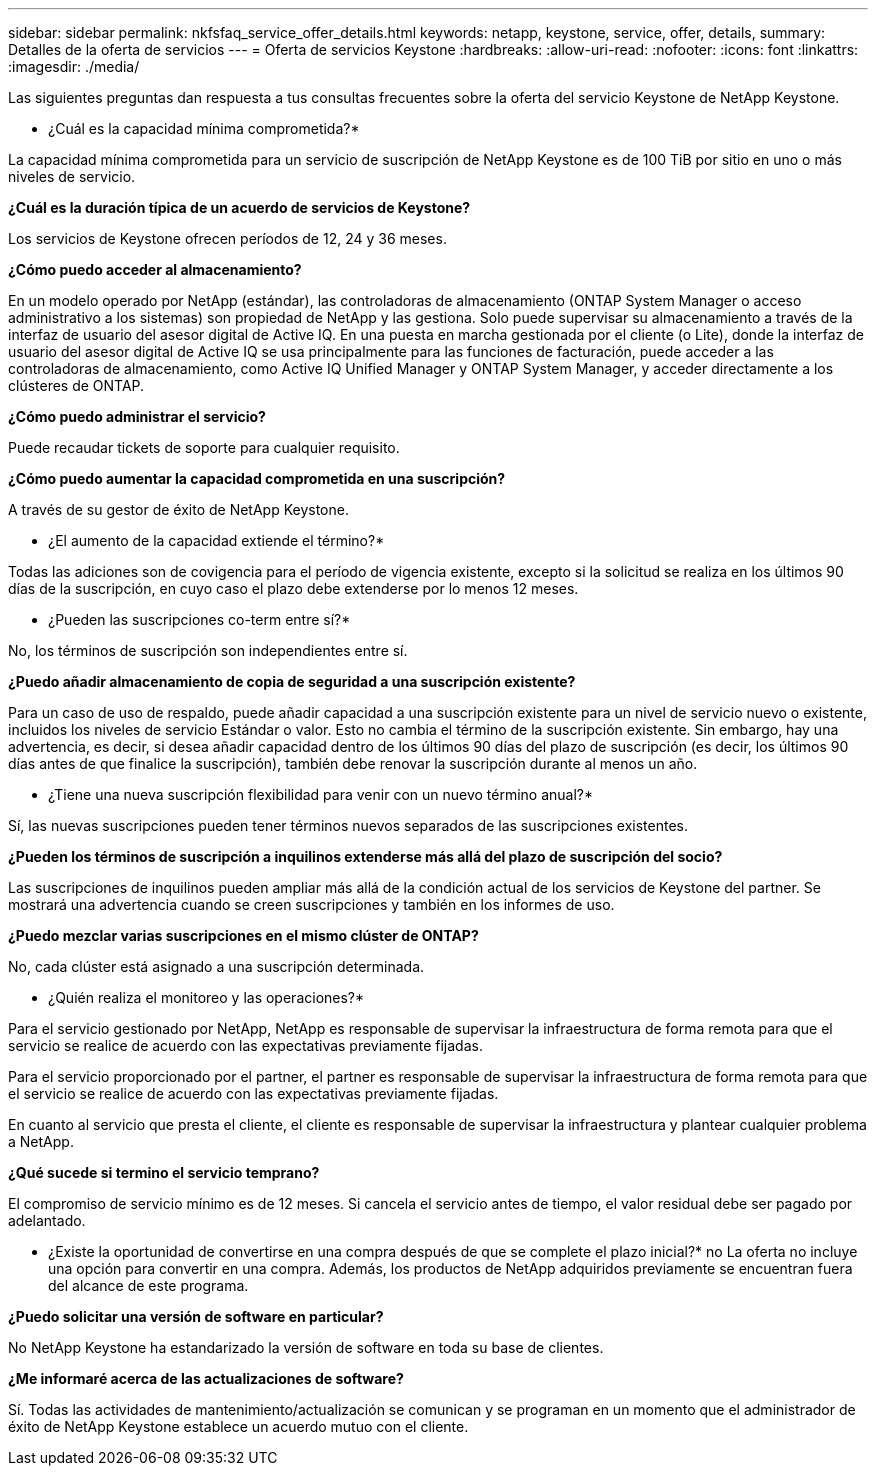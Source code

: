 ---
sidebar: sidebar 
permalink: nkfsfaq_service_offer_details.html 
keywords: netapp, keystone, service, offer, details, 
summary: Detalles de la oferta de servicios 
---
= Oferta de servicios Keystone
:hardbreaks:
:allow-uri-read: 
:nofooter: 
:icons: font
:linkattrs: 
:imagesdir: ./media/


[role="lead"]
Las siguientes preguntas dan respuesta a tus consultas frecuentes sobre la oferta del servicio Keystone de NetApp Keystone.

* ¿Cuál es la capacidad mínima comprometida?*

La capacidad mínima comprometida para un servicio de suscripción de NetApp Keystone es de 100 TiB por sitio en uno o más niveles de servicio.

*¿Cuál es la duración típica de un acuerdo de servicios de Keystone?*

Los servicios de Keystone ofrecen períodos de 12, 24 y 36 meses.

*¿Cómo puedo acceder al almacenamiento?*

En un modelo operado por NetApp (estándar), las controladoras de almacenamiento (ONTAP System Manager o acceso administrativo a los sistemas) son propiedad de NetApp y las gestiona. Solo puede supervisar su almacenamiento a través de la interfaz de usuario del asesor digital de Active IQ.
En una puesta en marcha gestionada por el cliente (o Lite), donde la interfaz de usuario del asesor digital de Active IQ se usa principalmente para las funciones de facturación, puede acceder a las controladoras de almacenamiento, como Active IQ Unified Manager y ONTAP System Manager, y acceder directamente a los clústeres de ONTAP.

*¿Cómo puedo administrar el servicio?*

Puede recaudar tickets de soporte para cualquier requisito.

*¿Cómo puedo aumentar la capacidad comprometida en una suscripción?*

A través de su gestor de éxito de NetApp Keystone.

* ¿El aumento de la capacidad extiende el término?*

Todas las adiciones son de covigencia para el período de vigencia existente, excepto si la solicitud se realiza en los últimos 90 días de la suscripción, en cuyo caso el plazo debe extenderse por lo menos 12 meses.

* ¿Pueden las suscripciones co-term entre sí?*

No, los términos de suscripción son independientes entre sí.

*¿Puedo añadir almacenamiento de copia de seguridad a una suscripción existente?*

Para un caso de uso de respaldo, puede añadir capacidad a una suscripción existente para un nivel de servicio nuevo o existente, incluidos los niveles de servicio Estándar o valor. Esto no cambia el término de la suscripción existente. Sin embargo, hay una advertencia, es decir, si desea añadir capacidad dentro de los últimos 90 días del plazo de suscripción (es decir, los últimos 90 días antes de que finalice la suscripción), también debe renovar la suscripción durante al menos un año.

* ¿Tiene una nueva suscripción flexibilidad para venir con un nuevo término anual?*

Sí, las nuevas suscripciones pueden tener términos nuevos separados de las suscripciones existentes.

*¿Pueden los términos de suscripción a inquilinos extenderse más allá del plazo de suscripción del socio?*

Las suscripciones de inquilinos pueden ampliar más allá de la condición actual de los servicios de Keystone del partner. Se mostrará una advertencia cuando se creen suscripciones y también en los informes de uso.

*¿Puedo mezclar varias suscripciones en el mismo clúster de ONTAP?*

No, cada clúster está asignado a una suscripción determinada.

* ¿Quién realiza el monitoreo y las operaciones?*

Para el servicio gestionado por NetApp, NetApp es responsable de supervisar la infraestructura de forma remota para que el servicio se realice de acuerdo con las expectativas previamente fijadas.

Para el servicio proporcionado por el partner, el partner es responsable de supervisar la infraestructura de forma remota para que el servicio se realice de acuerdo con las expectativas previamente fijadas.

En cuanto al servicio que presta el cliente, el cliente es responsable de supervisar la infraestructura y plantear cualquier problema a NetApp.

*¿Qué sucede si termino el servicio temprano?*

El compromiso de servicio mínimo es de 12 meses. Si cancela el servicio antes de tiempo, el valor residual debe ser pagado por adelantado.

* ¿Existe la oportunidad de convertirse en una compra después de que se complete el plazo inicial?* no La oferta no incluye una opción para convertir en una compra. Además, los productos de NetApp adquiridos previamente se encuentran fuera del alcance de este programa.

*¿Puedo solicitar una versión de software en particular?*

No NetApp Keystone ha estandarizado la versión de software en toda su base de clientes.

*¿Me informaré acerca de las actualizaciones de software?*

Sí. Todas las actividades de mantenimiento/actualización se comunican y se programan en un momento que el administrador de éxito de NetApp Keystone establece un acuerdo mutuo con el cliente.
